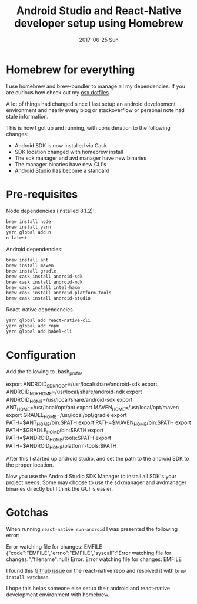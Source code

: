 #+TITLE:       Android Studio and React-Native developer setup using Homebrew
#+DATE:        2017-06-25 Sun
#+TAGS:        android, osx, developer, setup, homebrew, sierra

* Homebrew for everything
:PROPERTIES:
:ID:       1691144b-416d-4557-ac9e-d0b5a99ade0c
:PUBDATE:  <2020-10-04 Sun 18:48>
:END:
I use homebrew and brew-bundler to manage all my dependencies.  If you are curious how check out my [[https://github.com/localredhead/dotfiles_osx/tree/smtx-deltas][osx dotfiles]].

A lot of things had changed since I last setup an android development environment and nearly every blog or stackoverflow or personal note had stale information.

This is how I got up and running, with consideration to the following changes:
- Android SDK is now installed via Cask
- SDK location changed with homebrew install
- The sdk manager and avd manager have new binaries
- The manager binaries have new CLI's
- Android Studio has become a standard

* Pre-requisites
:PROPERTIES:
:ID:       f882803b-3f94-4316-b9af-0b15af6b5dad
:PUBDATE:  <2020-10-04 Sun 18:48>
:END:
Node dependencies (installed 8.1.2):
#+BEGIN_SRC sh
brew install node
brew install yarn
yarn global add n
n latest
#+END_SRC

Android dependencies:
#+BEGIN_SRC sh
brew install ant
brew install maven
brew install gradle
brew cask install android-sdk
brew cask install android-ndk
brew cask install intel-haxm
brew cask install android-platform-tools
brew cask install android-studio
#+END_SRC

React-native dependencies.
#+BEGIN_SRC sh
yarn global add react-native-cli
yarn global add rnpm
yarn global add babel-cli
#+END_SRC

* Configuration
:PROPERTIES:
:ID:       132b8c7d-085c-408b-b496-5b3722867143
:PUBDATE:  <2020-10-04 Sun 18:48>
:END:
Add the following to .bash_profile
#+BEGIN_EXAMPLE sh
export ANDROID_SDK_ROOT=/usr/local/share/android-sdk
export ANDROID_NDK_HOME=/usr/local/share/android-ndk
export ANDROID_HOME=/usr/local/share/android-sdk
export ANT_HOME=/usr/local/opt/ant
export MAVEN_HOME=/usr/local/opt/maven
export GRADLE_HOME=/usr/local/opt/gradle
export PATH=$ANT_HOME/bin:$PATH
export PATH=$MAVEN_HOME/bin:$PATH
export PATH=$GRADLE_HOME/bin:$PATH
export PATH=$ANDROID_HOME/tools:$PATH
export PATH=$ANDROID_HOME/platform-tools:$PATH
#+END_EXAMPLE

After this I started up android studio, and set the path to the android SDK to the proper location.
[[./studio.png]]

Now you use the Android Studio SDK Manager to install all SDK's your project needs. Some may choose to use the sdkmanager and avdmanager binaries directly but I think the GUI is easier.

* Gotchas
:PROPERTIES:
:ID:       72981a79-0c68-46ba-967f-134e050ff6b4
:PUBDATE:  <2020-10-04 Sun 18:48>
:END:
When running ~react-native run-android~ I was presented the following error:

#+BEGIN_EXAMPLE sh
Error watching file for changes: EMFILE
{"code":"EMFILE","errno":"EMFILE","syscall":"Error watching file for changes:","filename":null}
Error: Error watching file for changes: EMFILE
#+END_EXAMPLE

I found this [[https://github.com/facebook/react-native/issues/10088][Github issue]] on the react-native repo and resolved it with ~brew install watchman~.

I hope this helps someone else setup their android and react-native development environment with homebrew.
